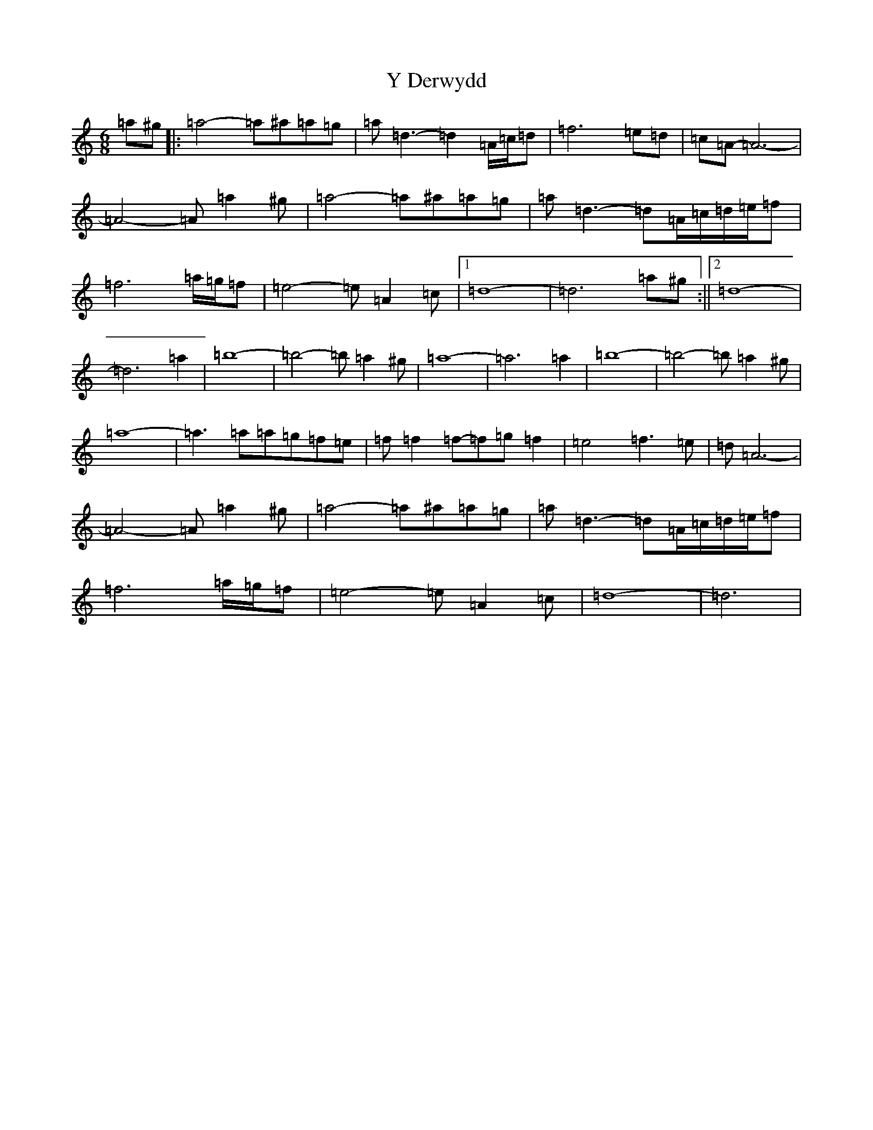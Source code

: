 X: 12699
T: Y Derwydd
S: https://thesession.org/tunes/2985#setting21559
Z: D Major
R: jig
M: 6/8
L: 1/8
K: C Major
=a^g|:=a4-=a^a=a=g|=a=d3-=d2=A/2=c/2=d|=f6=e=d|=c=A-=A6-|=A4-=A=a2^g|=a4-=a^a=a=g|=a=d3-=d=A/2=c/2=d/2=e/2=f|=f6=a/2=g/2=f|=e4-=e=A2=c|1=d8-|=d6=a^g:||2=d8-|=d6=a2|=b8-|=b4-=b=a2^g|=a8-|=a6=a2|=b8-|=b4-=b=a2^g|=a8-|=a3=a=a=g=f=e|=f=f2=f-=f=g=f2|=e4=f3=e|=d=A6-|=A4-=A=a2^g|=a4-=a^a=a=g|=a=d3-=d=A/2=c/2=d/2=e/2=f|=f6=a/2=g/2=f|=e4-=e=A2=c|=d8-|=d6|